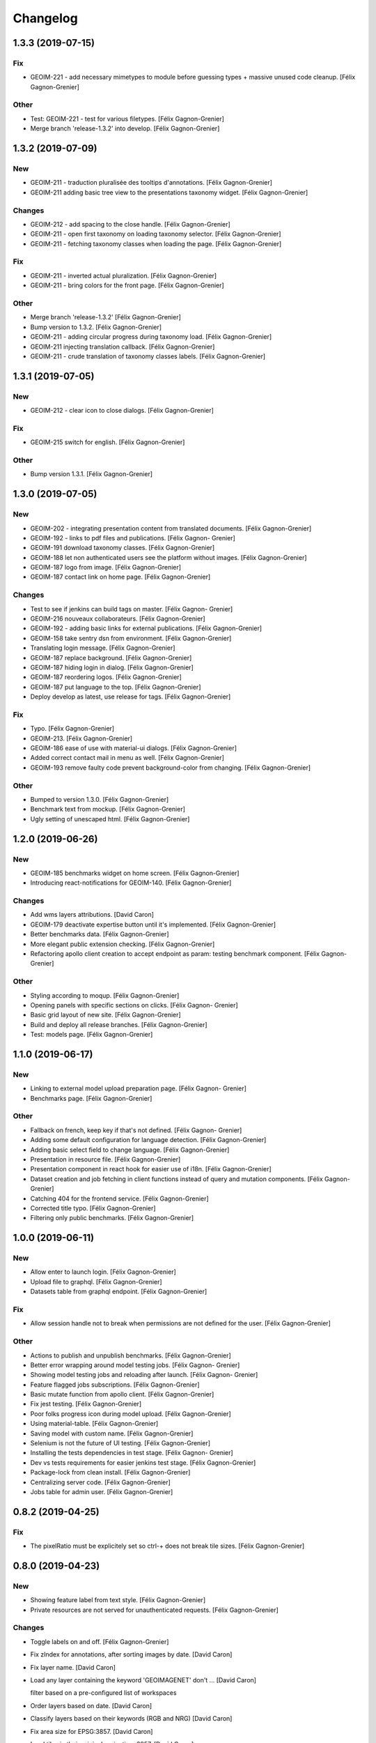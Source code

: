Changelog
=========


1.3.3 (2019-07-15)
------------------

Fix
~~~
- GEOIM-221 - add necessary mimetypes to module before guessing types +
  massive unused code cleanup. [Félix Gagnon-Grenier]

Other
~~~~~
- Test: GEOIM-221 - test for various filetypes. [Félix Gagnon-Grenier]
- Merge branch 'release-1.3.2' into develop. [Félix Gagnon-Grenier]


1.3.2 (2019-07-09)
------------------

New
~~~
- GEOIM-211 - traduction pluralisée des tooltips d'annotations. [Félix
  Gagnon-Grenier]
- GEOIM-211 adding basic tree view to the presentations taxonomy widget.
  [Félix Gagnon-Grenier]

Changes
~~~~~~~
- GEOIM-212 - add spacing to the close handle. [Félix Gagnon-Grenier]
- GEOIM-211 - open first taxonomy on loading taxonomy selector. [Félix
  Gagnon-Grenier]
- GEOIM-211 - fetching taxonomy classes when loading the page. [Félix
  Gagnon-Grenier]

Fix
~~~
- GEOIM-211 - inverted actual pluralization. [Félix Gagnon-Grenier]
- GEOIM-211 - bring colors for the front page. [Félix Gagnon-Grenier]

Other
~~~~~
- Merge branch 'release-1.3.2' [Félix Gagnon-Grenier]
- Bump version to 1.3.2. [Félix Gagnon-Grenier]
- GEOIM-211 - adding circular progress during taxonomy load. [Félix
  Gagnon-Grenier]
- GEOIM-211 injecting translation callback. [Félix Gagnon-Grenier]
- GEOIM-211 - crude translation of taxonomy classes labels. [Félix
  Gagnon-Grenier]


1.3.1 (2019-07-05)
------------------

New
~~~
- GEOIM-212 - clear icon to close dialogs. [Félix Gagnon-Grenier]

Fix
~~~
- GEOIM-215 switch for english. [Félix Gagnon-Grenier]

Other
~~~~~
- Bump version 1.3.1. [Félix Gagnon-Grenier]


1.3.0 (2019-07-05)
------------------

New
~~~
- GEOIM-202 - integrating presentation content from translated
  documents. [Félix Gagnon-Grenier]
- GEOIM-192 - links to pdf files and publications. [Félix Gagnon-
  Grenier]
- GEOIM-191 download taxonomy classes. [Félix Gagnon-Grenier]
- GEOIM-188 let non authenticated users see the platform without images.
  [Félix Gagnon-Grenier]
- GEOIM-187 logo from image. [Félix Gagnon-Grenier]
- GEOIM-187 contact link on home page. [Félix Gagnon-Grenier]

Changes
~~~~~~~
- Test to see if jenkins can build tags on master. [Félix Gagnon-
  Grenier]
- GEOIM-216 nouveaux collaborateurs. [Félix Gagnon-Grenier]
- GEOIM-192 - adding basic links for external publications. [Félix
  Gagnon-Grenier]
- GEOIM-158 take sentry dsn from environment. [Félix Gagnon-Grenier]
- Translating login message. [Félix Gagnon-Grenier]
- GEOIM-187 replace background. [Félix Gagnon-Grenier]
- GEOIM-187 hiding login in dialog. [Félix Gagnon-Grenier]
- GEOIM-187 reordering logos. [Félix Gagnon-Grenier]
- GEOIM-187 put language to the top. [Félix Gagnon-Grenier]
- Deploy develop as latest, use release for tags. [Félix Gagnon-Grenier]

Fix
~~~
- Typo. [Félix Gagnon-Grenier]
- GEOIM-213. [Félix Gagnon-Grenier]
- GEOIM-186 ease of use with material-ui dialogs. [Félix Gagnon-Grenier]
- Added correct contact mail in menu as well. [Félix Gagnon-Grenier]
- GEOIM-193 remove faulty code prevent background-color from changing.
  [Félix Gagnon-Grenier]

Other
~~~~~
- Bumped to version 1.3.0. [Félix Gagnon-Grenier]
- Benchmark text from mockup. [Félix Gagnon-Grenier]
- Ugly setting of unescaped html. [Félix Gagnon-Grenier]


1.2.0 (2019-06-26)
------------------

New
~~~
- GEOIM-185 benchmarks widget on home screen. [Félix Gagnon-Grenier]
- Introducing react-notifications for GEOIM-140. [Félix Gagnon-Grenier]

Changes
~~~~~~~
- Add wms layers attributions. [David Caron]
- GEOIM-179 deactivate expertise button until it's implemented. [Félix
  Gagnon-Grenier]
- Better benchmarks data. [Félix Gagnon-Grenier]
- More elegant public extension checking. [Félix Gagnon-Grenier]
- Refactoring apollo client creation to accept endpoint as param:
  testing benchmark component. [Félix Gagnon-Grenier]

Other
~~~~~
- Styling according to moqup. [Félix Gagnon-Grenier]
- Opening panels with specific sections on clicks. [Félix Gagnon-
  Grenier]
- Basic grid layout of new site. [Félix Gagnon-Grenier]
- Build and deploy all release branches. [Félix Gagnon-Grenier]
- Test: models page. [Félix Gagnon-Grenier]


1.1.0 (2019-06-17)
------------------

New
~~~
- Linking to external model upload preparation page. [Félix Gagnon-
  Grenier]
- Benchmarks page. [Félix Gagnon-Grenier]

Other
~~~~~
- Fallback on french, keep key if that's not defined. [Félix Gagnon-
  Grenier]
- Adding some default configuration for language detection. [Félix
  Gagnon-Grenier]
- Adding basic select field to change language. [Félix Gagnon-Grenier]
- Presentation in resource file. [Félix Gagnon-Grenier]
- Presentation component in react hook for easier use of i18n. [Félix
  Gagnon-Grenier]
- Dataset creation and job fetching in client functions instead of query
  and mutation components. [Félix Gagnon-Grenier]
- Catching 404 for the frontend service. [Félix Gagnon-Grenier]
- Corrected title typo. [Félix Gagnon-Grenier]
- Filtering only public benchmarks. [Félix Gagnon-Grenier]


1.0.0 (2019-06-11)
------------------

New
~~~
- Allow enter to launch login. [Félix Gagnon-Grenier]
- Upload file to graphql. [Félix Gagnon-Grenier]
- Datasets table from graphql endpoint. [Félix Gagnon-Grenier]

Fix
~~~
- Allow session handle not to break when permissions are not defined for
  the user. [Félix Gagnon-Grenier]

Other
~~~~~
- Actions to publish and unpublish benchmarks. [Félix Gagnon-Grenier]
- Better error wrapping around model testing jobs. [Félix Gagnon-
  Grenier]
- Showing model testing jobs and reloading after launch. [Félix Gagnon-
  Grenier]
- Feature flagged jobs subscriptions. [Félix Gagnon-Grenier]
- Basic mutate function from apollo client. [Félix Gagnon-Grenier]
- Fix jest testing. [Félix Gagnon-Grenier]
- Poor folks progress icon during model upload. [Félix Gagnon-Grenier]
- Using material-table. [Félix Gagnon-Grenier]
- Saving model with custom name. [Félix Gagnon-Grenier]
- Selenium is not the future of UI testing. [Félix Gagnon-Grenier]
- Installing the tests dependencies in test stage. [Félix Gagnon-
  Grenier]
- Dev vs tests requirements for easier jenkins test stage. [Félix
  Gagnon-Grenier]
- Package-lock from clean install. [Félix Gagnon-Grenier]
- Centralizing server code. [Félix Gagnon-Grenier]
- Jobs table for admin user. [Félix Gagnon-Grenier]


0.8.2 (2019-04-25)
------------------

Fix
~~~
- The pixelRatio must be explicitely set so ctrl-+ does not break tile
  sizes. [Félix Gagnon-Grenier]


0.8.0 (2019-04-23)
------------------

New
~~~
- Showing feature label from text style. [Félix Gagnon-Grenier]
- Private resources are not served for unauthenticated requests. [Félix
  Gagnon-Grenier]

Changes
~~~~~~~
- Toggle labels on and off. [Félix Gagnon-Grenier]
- Fix zIndex for annotations, after sorting images by date. [David
  Caron]
- Fix layer name. [David Caron]
- Load any layer containing the keyword 'GEOIMAGENET' don't ... [David
  Caron]

  filter based on a pre-configured list of workspaces
- Order layers based on date. [David Caron]
- Classify layers based on their keywords (RGB and NRG) [David Caron]
- Fix area size for EPSG:3857. [David Caron]
- Load tiles in their original projection: 3857. [David Caron]
- Fetching taxonomies in user interactions. [Félix Gagnon-Grenier]
- StoreActions in its own file. [Félix Gagnon-Grenier]

Fix
~~~
- Unwrapping promises. [Félix Gagnon-Grenier]
- Favicon should be on top public folder. [Félix Gagnon-Grenier]
- Actual correct background img path. [Félix Gagnon-Grenier]
- Remove superfluous promise wrapping to use native promises. [Félix
  Gagnon-Grenier]
- Actual logout when logout. [Félix Gagnon-Grenier]
- Serve images as public resources. [Félix Gagnon-Grenier]
- Notifications colors in all bundles. [Félix Gagnon-Grenier]

Other
~~~~~
- Some tidy. [Félix Gagnon-Grenier]
- Temp: working towards launching dataset creation. [Félix Gagnon-
  Grenier]
- Dev: putting the selected dataset in the global store. [Félix Gagnon-
  Grenier]


0.7.1 (2019-04-09)
------------------

Changes
~~~~~~~
- Datasets as table. [Félix Gagnon-Grenier]


0.7.0 (2019-04-09)
------------------

New
~~~
- Switching layers from the map. [Félix Gagnon-Grenier]
- Basic session handle. [Félix Gagnon-Grenier]
- Login form on presentation screen. [Félix Gagnon-Grenier]
- Test for basic magpie permission structure. [Félix Gagnon-Grenier]
- Tooltip on annotation count hover. [Félix Gagnon-Grenier]
- Filter actions from permissions in magpie. [Félix Gagnon-Grenier]
- Multiple languages in data structures. [Félix Gagnon-Grenier]

Changes
~~~~~~~
- Load tiles while moving the map. [David Caron]
- Missing variable. [David Caron]
- Align tile requests to the cached tiles. [David Caron]
- Shinier presentation page. [Félix Gagnon-Grenier]

Fix
~~~
- Display counts at the end of the line. [Félix Gagnon-Grenier]

Other
~~~~~
- Some linting and test fixing. [Félix Gagnon-Grenier]
- Some documentation and tidy up. [Félix Gagnon-Grenier]
- Documenting constants. [Félix Gagnon-Grenier]


0.6.0 (2019-03-21)
------------------

Changes
~~~~~~~
- Build webpack at docker runtime to fix environment variables. [Félix
  Gagnon-Grenier]


0.5.1 (2019-03-20)
------------------

Fix
~~~
- Brought back top level hierarchy element. [Félix Gagnon-Grenier]


0.5.0 (2019-03-20)
------------------

New
~~~
- Datasets page layout. [Félix Gagnon-Grenier]
- Menu at the top of the logged in section. [Félix Gagnon-Grenier]
- Update new annotation count on annotation creation. [Félix Gagnon-
  Grenier]
- Sentry in frontend code. [Félix Gagnon-Grenier]
- Introduce sentry in python code. [Félix Gagnon-Grenier]
- Automatic doc generation with esdoc. [Félix Gagnon-Grenier]
- Adding MuiThemeProvider to material-ui. [Félix Gagnon-Grenier]

Changes
~~~~~~~
- Bringing back actual favicon. [Félix Gagnon-Grenier]
- Data queries in their own class. [Félix Gagnon-Grenier]
- Quick favicon fix until we remake the manifest and mobile behaviour
  thingy. [Félix Gagnon-Grenier]
- Taxonomy selection in tabs. [Félix Gagnon-Grenier]
- Sidebar sections in material panels. [Félix Gagnon-Grenier]
- Both flat and nested taxonomy_class structures with observables
  everywhere. [Félix Gagnon-Grenier]
- Select taxonomy with material effect. [Félix Gagnon-Grenier]
- Directly change properties on the class objects. [Félix Gagnon-
  Grenier]
- React component for taxonomy browser new: material-ui. [Félix Gagnon-
  Grenier]
- Better string formatting. [David Caron]
- Add bounding box to limit the WFS requests to geoserver. [David Caron]
- Docker builds faster, but image size is larger (250mb) [David Caron]
- Multiple bundles from webpack in dist folder. [Félix Gagnon-Grenier]

Fix
~~~
- Material-ui paper for presentation. [Félix Gagnon-Grenier]
- Show classes based on flat taxonomy_classes visible attribute. [Félix
  Gagnon-Grenier]
- Remove bundle from source control. [Félix Gagnon-Grenier]
- Don't focus element on opening list tree. [Félix Gagnon-Grenier]
- Serve static changelog file as utf-8. [Félix Gagnon-Grenier]

Other
~~~~~
- More MapManager doc. [Félix Gagnon-Grenier]


0.4.0 (2019-02-21)
------------------

New
~~~
- Zoom around features when multiple image in marker. [Félix Gagnon-
  Grenier]
- Keep previous mode stored when getting in and out of activated actions
  resolution. [Félix Gagnon-Grenier]
- Barebone react install. [Félix Gagnon-Grenier]
- Zoom on first feature in image marker on click. [Félix Gagnon-Grenier]
- Debounced activation of user actions on zoom level. [Félix Gagnon-
  Grenier]
- Testing with jest. [Félix Gagnon-Grenier]
- Webpack bundling. [Félix Gagnon-Grenier]

Changes
~~~~~~~
- Image marker layer from created images layer. [Félix Gagnon-Grenier]
- Refactor layer switcher in an actual class. [Félix Gagnon-Grenier]
- RGB and NRG layers toggling as group. [Félix Gagnon-Grenier]
- Coordinates in degrees. [Félix Gagnon-Grenier]
- Actions in their react component. [Félix Gagnon-Grenier]
- Center dialog and listen to esc and enter keys. [Félix Gagnon-Grenier]
- Show zommed in style for every image passed a certain resolution.
  [Félix Gagnon-Grenier]
- Back to es6 exporting. [Félix Gagnon-Grenier]
- Back to normal toggling of eyes. [Félix Gagnon-Grenier]
- Hide action icons in taxonomy browser when not needed. [Félix Gagnon-
  Grenier]

Fix
~~~
- Close dialog with confirm button. [Félix Gagnon-Grenier]
- GEOIM-73 listen to the proper click event. [Félix Gagnon-Grenier]

Other
~~~~~
- Actions in their component. [Félix Gagnon-Grenier]
- Zoome on img marker click. [Félix Gagnon-Grenier]
- Flat ancestors and descendants structure. [Félix Gagnon-Grenier]


0.3.0 (2019-02-12)
------------------

New
~~~
- Using gitchangelog. [Félix Gagnon-Grenier]

Changes
~~~~~~~
- Change route for annotation counts to: annotations/counts. [David
  Caron]

Other
~~~~~
- Bind rejection context. [Félix Gagnon-Grenier]
- Notmalizing data queries with async. [Félix Gagnon-Grenier]
- Update api usage urls. [Félix Gagnon-Grenier]
- Backtrack on false positive click prevention. [Félix Gagnon-Grenier]
- Linting. [Félix Gagnon-Grenier]
- See all data: center on canada, z=4. [Mario Beaulieu]
- Center on canada. [Mario Beaulieu]
- Correction rgb layer crs transform. [Mario Beaulieu]
- Prevent click when mouse have moved. [Félix Gagnon-Grenier]
- Try catch around geoserver access. [Félix Gagnon-Grenier]


0.2.2 (2019-02-07)
------------------

New
~~~
- Annotation + selenium. [Félix Gagnon-Grenier]

Other
~~~~~
- Changes for 0.2.2. [Félix Gagnon-Grenier]
- Adding scale line. [Félix Gagnon-Grenier]
- Cleanup: no more need for hardcoded image titles. [Félix Gagnon-
  Grenier]
- Linting and encapsulating requests. [Félix Gagnon-Grenier]
- Adding the actual setExtent call on RGB layers. [Félix Gagnon-Grenier]
- Temporary fix for clusters for overlayed NRG and RGB images. [David
  Caron]
- Show polygons over the images (so that the cluster numbers are
  visible) [David Caron]

  The images are not hidden, only overlayed by the cluster number
- Cluster bounding boxes and display count when zoomed out. [David
  Caron]
- Merge branch 'release' into dev-dynamic-raster-bbox. [David Caron]
- Display a rectangle for the bounding box of raster images. [David
  Caron]
- WIP, not working yet. [David Caron]
- Correction rgb layer names. [Mario Beaulieu]
- Remove make_layers as an independent function. [Mario Beaulieu]
- Add back make_layers to MapManager. [Mario Beaulieu]
- Readme correction. [Mario Beaulieu]
- First version to improve wms speed by adding layers extent. [Mario
  Beaulieu]
- New Validate + Reject notes. [Félix Gagnon-Grenier]
- Released annotation validation and rejection. [Félix Gagnon-Grenier]
- Opening tree on load. [Félix Gagnon-Grenier]
- Deactivating selenium until chrome driver's installation actually
  works. [Félix Gagnon-Grenier]
- Cleanup. [Félix Gagnon-Grenier]
- Super hacky unclear update of the counts while keeping tree opened
  after releasing. [Félix Gagnon-Grenier]
- Keeping opened structure on rerenders. [Félix Gagnon-Grenier]
- Function for xpath query. [Félix Gagnon-Grenier]
- Toggle class element in user interaction. [Félix Gagnon-Grenier]
- Updating count locally. [Félix Gagnon-Grenier]
- Visible mouse coordinates. [Félix Gagnon-Grenier]
- Some cleanup. [Félix Gagnon-Grenier]
- Actual test file. [Félix Gagnon-Grenier]
- Slightly working selenium test. [Félix Gagnon-Grenier]
- Queries in domain. [Félix Gagnon-Grenier]
- Xpath selector for parent. [Félix Gagnon-Grenier]
- Ugly prototypal counts. [Félix Gagnon-Grenier]
- Adding counts to taxonomy_classes. [Félix Gagnon-Grenier]
- Putting stuff in a specific user-interactions file. [Félix Gagnon-
  Grenier]
- Normalize checking checkboxes. [Félix Gagnon-Grenier]
- Rename taxonomy_class_root_id -> root_taxonomy_class_id. [David Caron]
- Notifications. [Félix Gagnon-Grenier]
- Close notification after 10 seconds. [Félix Gagnon-Grenier]
- Notification for user when no class is selected in creation mode.
  [Félix Gagnon-Grenier]
- Error when trying to create annotation without selected taxonomy
  class. [Félix Gagnon-Grenier]
- Cleaning. [Félix Gagnon-Grenier]
- Adding image name change. [Félix Gagnon-Grenier]
- Crude saving of the first layer under the click. [Félix Gagnon-
  Grenier]
- Route for changelog. [Félix Gagnon-Grenier]
- Specific error notification for 404. [Félix Gagnon-Grenier]
- Data for bing maps. [Félix Gagnon-Grenier]


0.2.1 (2019-02-04)
------------------
- Changelog embryo. [Félix Gagnon-Grenier]
- Minor cleaning up. [Félix Gagnon-Grenier]
- Adding css vars for layer colors in the future. [Félix Gagnon-Grenier]
- One filter per annotation status. [Félix Gagnon-Grenier]
- Collections, sources and layers in the store. [Félix Gagnon-Grenier]
- More async. [Félix Gagnon-Grenier]
- Insulate http queries in data-queries. [Félix Gagnon-Grenier]
- Redundant path component. [Félix Gagnon-Grenier]
- Release annotations by id. [Félix Gagnon-Grenier]
- Putting protocol in variables named as urls. [Félix Gagnon-Grenier]
- Reduce docker image by 50%: 95 Mb. [David Caron]


0.2.0 (2019-02-01)
------------------
- Update default structure with new property. [Félix Gagnon-Grenier]
- Remove unused code after calling api directly. [Félix Gagnon-Grenier]
- Adding dependencies locally until we fix cors concerns for dev. [Félix
  Gagnon-Grenier]
- Load external dependencies when cors are enabled as well. [Félix
  Gagnon-Grenier]
- More basemaps. [Félix Gagnon-Grenier]
- Each image in its own layer, hidden by default. [Félix Gagnon-Grenier]
- Constructor injection. [Félix Gagnon-Grenier]
- Highly prototrashypical base maps, annotations filters and images
  layer switcher. [Félix Gagnon-Grenier]
- Removing textual mode indicator; not in wireframe. [Félix Gagnon-
  Grenier]
- Images nrg in layer switcher. [Félix Gagnon-Grenier]
- Annotation statuses from api. [Félix Gagnon-Grenier]
- Don't show annotations if no classes are selected. [Félix Gagnon-
  Grenier]
- Basic section switcher for taxonomy vs layers. [Félix Gagnon-Grenier]
- Add fixme. [Félix Gagnon-Grenier]
- Eyes checked by default. [Félix Gagnon-Grenier]
- Array issue. /taxonomy_classes/{id} returns an object, not a list.
  [David Caron]
- Use make_http_request. [David Caron]
- Get taxonomy classes from rest api. [David Caron]
- Separate layers for released and new annotations. [Félix Gagnon-
  Grenier]
- Parameterizing layer creation. [Félix Gagnon-Grenier]
- Only show unreleased annotations in yellow. [Félix Gagnon-Grenier]
- Put release with annotations. [Félix Gagnon-Grenier]
- Use mobx to handle selection change. [Félix Gagnon-Grenier]
- Relative imports because modularity. [Félix Gagnon-Grenier]
- Putting visible classes in the store. [Félix Gagnon-Grenier]
- Passing release ids to map manager. [Félix Gagnon-Grenier]
- PUT on /annotations using a FeatureCollection... [David Caron]

  and split /annotation PUSH, PUT and DELETE functions
- Jenkins: only rebuild the frontend. [David Caron]
- Open at CRIM. [David Caron]
- Load images as tiles. [David Caron]
- Target geoserver Pleiades_RGB. [David Caron]
- Adding release button and basic handler. [Félix Gagnon-Grenier]
- Improving dom elements wrappers. [Félix Gagnon-Grenier]
- Removing feature from vector source after deleting it through wfs.
  [Félix Gagnon-Grenier]
- Fixes for feature id and updating using PUT request. [David Caron]
- Proper handling of non 200 requests. [Félix Gagnon-Grenier]
- Some colors. [Félix Gagnon-Grenier]
- Notifying user on request error. [Félix Gagnon-Grenier]
- Adapting code to geo json. [Félix Gagnon-Grenier]
- Add GEOIMAGENET_API_URL parameter. [David Caron]
- Insert and update in GeoJson. [David Caron]
- Slack to geoimagenet-dev. [Francis Charette Migneault]
- Basic confirm dialog. [Félix Gagnon-Grenier]
- Specific case for connection errors. [Félix Gagnon-Grenier]
- Deleting features. [Félix Gagnon-Grenier]
- First level is opened on loading the taxonomy. [Félix Gagnon-Grenier]
- Color for new features layer. [Félix Gagnon-Grenier]
- Cleanup. [Félix Gagnon-Grenier]
- Wait for map instanciation before adding or removing interactions.
  [Félix Gagnon-Grenier]
- Removing interactions when in improper mode. [Félix Gagnon-Grenier]
- Correct taxonomy class id. [Félix Gagnon-Grenier]
- Adding features when in creation mode with taxonomy class selected.
  [Félix Gagnon-Grenier]
- Selecting taxonomy class. [Félix Gagnon-Grenier]
- Update for multiple versions. [Félix Gagnon-Grenier]
- Centralise store. [Félix Gagnon-Grenier]
- Normalize member access. [Félix Gagnon-Grenier]
- Correctify name. [Félix Gagnon-Grenier]
- Adding action buttons. [Félix Gagnon-Grenier]
- Preparation for annotation counts. [Félix Gagnon-Grenier]
- Element creation helpers. [Félix Gagnon-Grenier]
- Proper cql filter name. [Félix Gagnon-Grenier]
- Absolute positionning of the map. [Félix Gagnon-Grenier]
- Toggling all visibility. [Félix Gagnon-Grenier]
- Aligning eyes. [Félix Gagnon-Grenier]
- Js modules. [Félix Gagnon-Grenier]
- Fix for updates. [David Caron]
- Add ANNOTATION_NAMESPACE_URI. [David Caron]
- Use /geoserver/wfs instead of /geoserver/GeoImageNet/wfs. [David
  Caron]
- First draft to support wfs inserts. works locally. [David Caron]
- Use .items() [David Caron]
- Basic debugging web server using werkzeug. [David Caron]
- Toggleable checkboxes with eye images. [Félix Gagnon-Grenier]
- Maybe fix the strange layout issue? [Félix Gagnon-Grenier]
- Output in slack channel #geoimagenet. [David Caron]
- Trigger Jenkins. [David Caron]
- Add Jenkinsfile. [David Caron]
- Add pytest and werkzeug (for development server) in
  requirements_dev.txt. [David Caron]
- Rename test.py to test_injector.py so that pytest finds it. [David
  Caron]
- Add gunicorn. [David Caron]
- Cleanup requirements. [David Caron]
- Docker: base image on alpine, use caching when re-building the image.
  [David Caron]
- Docker: add .dockerignore. [David Caron]
- Taxonomies from api. [Félix Gagnon-Grenier]
- Introducing le mobx. [Félix Gagnon-Grenier]
- Some bubbling of errors. [Félix Gagnon-Grenier]


0.1.2 (2019-01-10)
------------------
- Actual taxonomies from api. [Félix Gagnon-Grenier]
- Taxonomy_group -> taxonomy. [Félix Gagnon-Grenier]
- Some font. [Félix Gagnon-Grenier]
- Adapting docker to gunicorn config. [Félix Gagnon-Grenier]
- Some shinier. [Félix Gagnon-Grenier]
- Easing the use of api. [Félix Gagnon-Grenier]
- Only annotate leafs. [Félix Gagnon-Grenier]
- Toggling taxonomy elements. [Félix Gagnon-Grenier]
- Recursive taxonomy construction. [Félix Gagnon-Grenier]
- Testing injector, single handler for simple rendering. [Félix Gagnon-
  Grenier]
- Static taxonomies for now. [Félix Gagnon-Grenier]
- Environment variables into bundle. [Félix Gagnon-Grenier]
- Sections rendering. [Félix Gagnon-Grenier]
- Serving static files. [Félix Gagnon-Grenier]
- Testing some injector mechanic. [Félix Gagnon-Grenier]
- Barely working standalone gunicorn app. [Félix Gagnon-Grenier]
- Launching image with gunicorn. [Félix Gagnon-Grenier]
- Async workers. [Félix Gagnon-Grenier]
- Leveraging gunicorn pre_request. [Félix Gagnon-Grenier]


0.1 (2018-11-14)
----------------
- Application prototypale python d'annotation de features vers un
  datasource Geoserver PostGIS. [Félix Gagnon-Grenier]
- Release root. [Félix Gagnon-Grenier]


